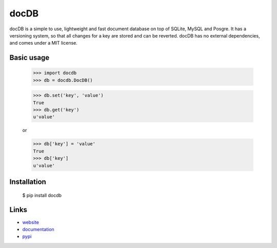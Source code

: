docDB
=====

docDB is a simple to use, lightweight and fast document database on top of SQLite, MySQL and Posgre.
It has a versioning system, so that all changes for a key are stored and can be reverted.
docDB has no external dependencies, and comes under a MIT license.

Basic usage
------------

    >>> import docdb
    >>> db = docdb.DocDB()

    >>> db.set('key', 'value')
    True
    >>> db.get('key')
    u'value'

    or

    >>> db['key'] = 'value'
    True
    >>> db['key']
    u'value'


Installation
------------

    $ pip install docdb


Links
------

* `website <http://xxx/>`_
* `documentation <http://xxx>`_
* `pypi <http://pypi.python.org/pypi/docdb>`_